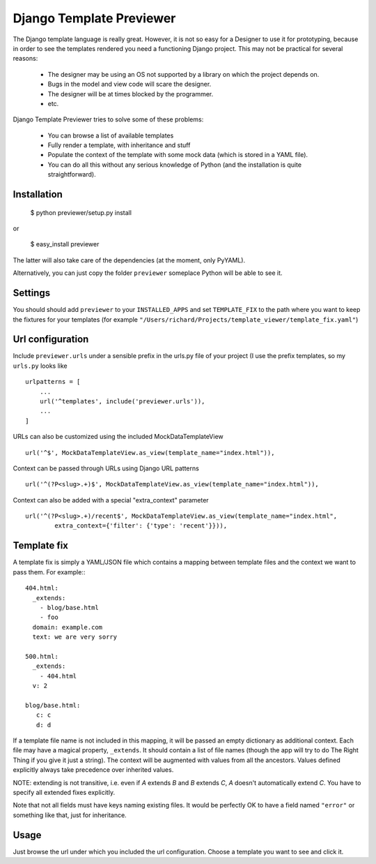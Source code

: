 =========================
Django Template Previewer
=========================

The Django template language is really great. However, it is not so
easy for a Designer to use it for prototyping, because in order to see
the templates rendered you need a functioning Django project. This may
not be practical for several reasons:

 * The designer may be using an OS not supported by a library on which
   the project depends on.

 * Bugs in the model and view code will scare the designer.

 * The designer will be at times blocked by the programmer.

 * etc.

Django Template Previewer tries to solve some of these problems:

 * You can browse a list of available templates

 * Fully render a template, with inheritance and stuff

 * Populate the context of the template with some mock data (which is
   stored in a YAML file).

 * You can do all this without any serious knowledge of Python (and
   the installation is quite straightforward).


-------------------------
Installation
-------------------------

 $ python previewer/setup.py install

or

 $ easy_install previewer

The latter will also take care of the dependencies (at the moment,
only PyYAML).

Alternatively, you can just copy the folder ``previewer`` someplace
Python will be able to see it.

-------------------------
Settings
-------------------------

You should should add ``previewer`` to your ``INSTALLED_APPS`` and set
``TEMPLATE_FIX`` to the path where you want to keep the fixtures for
your templates (for example
``"/Users/richard/Projects/template_viewer/template_fix.yaml"``)

-----------------
Url configuration
-----------------

Include ``previewer.urls`` under a sensible prefix in the urls.py file of
your project (I use the prefix templates, so my ``urls.py`` looks like
::

    urlpatterns = [
        ...
        url('^templates', include('previewer.urls')),
        ...
    ]


URLs can also be customized using the included MockDataTemplateView
::

    url('^$', MockDataTemplateView.as_view(template_name="index.html")),

Context can be passed through URLs using Django URL patterns
::

    url('^(?P<slug>.+)$', MockDataTemplateView.as_view(template_name="index.html")),

Context can also be added with a special "extra_context" parameter
::

    url('^(?P<slug>.+)/recent$', MockDataTemplateView.as_view(template_name="index.html",
            extra_context={'filter': {'type': 'recent'}})),

------------
Template fix
------------

A template fix is simply a YAML/JSON file which contains a mapping between
template files and the context we want to pass them. For example:::

    404.html:
      _extends:
        - blog/base.html
        - foo
      domain: example.com
      text: we are very sorry

    500.html:
      _extends:
        - 404.html
      v: 2

    blog/base.html:
       c: c
       d: d

If a template file name is not included in this mapping, it will be
passed an empty dictionary as additional context. Each file may have a
magical property, ``_extends``. It should contain a list of file names
(though the app will try to do The Right Thing if you give it just a
string). The context will be augmented with values from all the
ancestors. Values defined explicitly always take precedence over
inherited values.

NOTE: extending is not transitive, i.e. even if `A` extends `B` and
`B` extends `C`, `A` doesn't automatically extend `C`. You have to
specify all extended fixes explicitly.

Note that not all fields must have keys naming existing files. It
would be perfectly OK to have a field named ``"error"`` or something
like that, just for inheritance.

--------
Usage
--------

Just browse the url under which you included the url
configuration. Choose a template you want to see and click it.